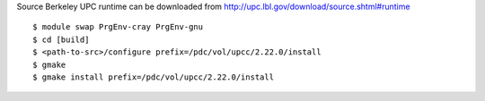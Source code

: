 
Source Berkeley UPC runtime can be downloaded from
http://upc.lbl.gov/download/source.shtml#runtime

::

  $ module swap PrgEnv-cray PrgEnv-gnu
  $ cd [build]
  $ <path-to-src>/configure prefix=/pdc/vol/upcc/2.22.0/install
  $ gmake
  $ gmake install prefix=/pdc/vol/upcc/2.22.0/install
